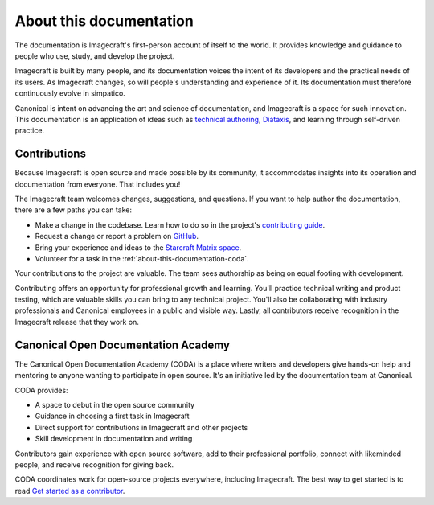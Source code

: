 .. _about-this-documentation:

About this documentation
========================

The documentation is Imagecraft's first-person account of itself to the world. It
provides knowledge and guidance to people who use, study, and develop the project.

Imagecraft is built by many people, and its documentation voices the intent of its
developers and the practical needs of its users. As Imagecraft changes, so will people's
understanding and experience of it. Its documentation must therefore continuously evolve
in simpatico.

Canonical is intent on advancing the art and science of documentation, and Imagecraft is
a space for such innovation. This documentation is an application of ideas such as
`technical authoring
<https://ubuntu.com/blog/documentation-development-and-design-for-technical-authors>`_,
`Diátaxis <https://diataxis.fr>`_, and learning through self-driven practice.


Contributions
-------------

Because Imagecraft is open source and made possible by its community, it accommodates
insights into its operation and documentation from everyone. That includes you!

The Imagecraft team welcomes changes, suggestions, and questions. If you want to help
author the documentation, there are a few paths you can take:

* Make a change in the codebase. Learn how to do so in the project's `contributing guide
  <https://github.com/canonical/imagecraft/blob/main/HACKING.md>`_.
* Request a change or report a problem on `GitHub
  <https://github.com/canonical/imagecraft>`_.
* Bring your experience and ideas to the `Starcraft Matrix space
  <https://matrix.to/#/#starcraft-development:ubuntu.com>`_.
* Volunteer for a task in the :ref:`about-this-documentation-coda`.

Your contributions to the project are valuable. The team sees authorship as being on
equal footing with development.

Contributing offers an opportunity for professional growth and learning. You'll practice
technical writing and product testing, which are valuable skills you can bring to any
technical project. You'll also be collaborating with industry professionals and
Canonical employees in a public and visible way. Lastly, all contributors receive
recognition in the Imagecraft release that they work on.


.. _about-this-documentation-coda:

Canonical Open Documentation Academy
------------------------------------

The Canonical Open Documentation Academy (CODA) is a place where writers and developers
give hands-on help and mentoring to anyone wanting to participate in open source. It's
an initiative led by the documentation team at Canonical.

CODA provides:

* A space to debut in the open source community
* Guidance in choosing a first task in Imagecraft
* Direct support for contributions in Imagecraft and other projects
* Skill development in documentation and writing

Contributors gain experience with open source software, add to their professional
portfolio, connect with likeminded people, and receive recognition for giving back.

CODA coordinates work for open-source projects everywhere, including Imagecraft. The
best way to get started is to read `Get started as a contributor
<https://documentationacademy.org/docs/howto/get-started/>`_.
